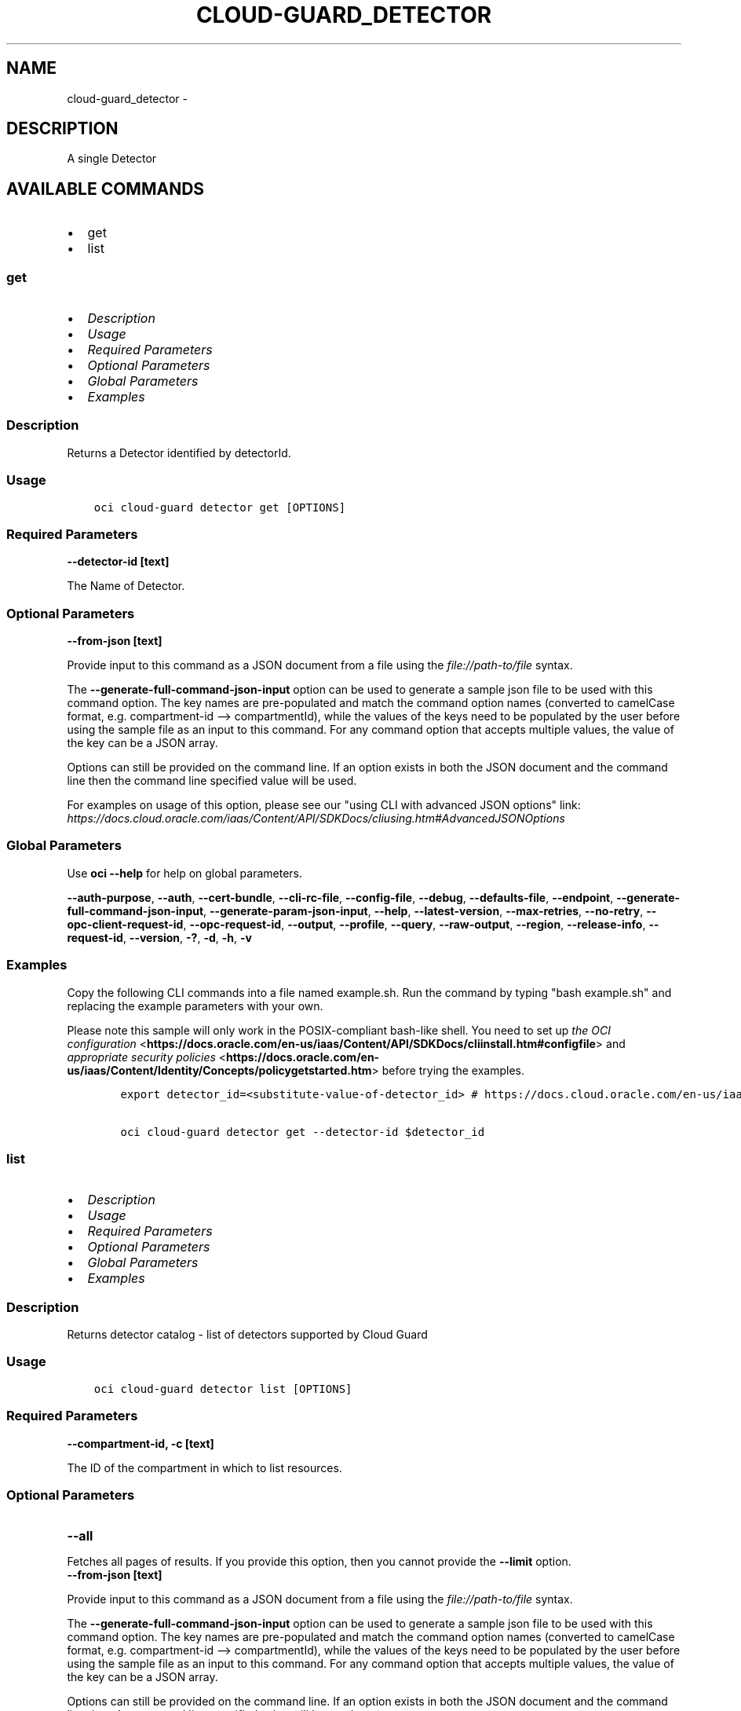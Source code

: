 .\" Man page generated from reStructuredText.
.
.
.nr rst2man-indent-level 0
.
.de1 rstReportMargin
\\$1 \\n[an-margin]
level \\n[rst2man-indent-level]
level margin: \\n[rst2man-indent\\n[rst2man-indent-level]]
-
\\n[rst2man-indent0]
\\n[rst2man-indent1]
\\n[rst2man-indent2]
..
.de1 INDENT
.\" .rstReportMargin pre:
. RS \\$1
. nr rst2man-indent\\n[rst2man-indent-level] \\n[an-margin]
. nr rst2man-indent-level +1
.\" .rstReportMargin post:
..
.de UNINDENT
. RE
.\" indent \\n[an-margin]
.\" old: \\n[rst2man-indent\\n[rst2man-indent-level]]
.nr rst2man-indent-level -1
.\" new: \\n[rst2man-indent\\n[rst2man-indent-level]]
.in \\n[rst2man-indent\\n[rst2man-indent-level]]u
..
.TH "CLOUD-GUARD_DETECTOR" "1" "Jul 20, 2021" "2.26.3" "OCI CLI Command Reference"
.SH NAME
cloud-guard_detector \- 
.SH DESCRIPTION
.sp
A single Detector
.SH AVAILABLE COMMANDS
.INDENT 0.0
.IP \(bu 2
get
.IP \(bu 2
list
.UNINDENT
.SS \fBget\fP
.INDENT 0.0
.IP \(bu 2
\fI\%Description\fP
.IP \(bu 2
\fI\%Usage\fP
.IP \(bu 2
\fI\%Required Parameters\fP
.IP \(bu 2
\fI\%Optional Parameters\fP
.IP \(bu 2
\fI\%Global Parameters\fP
.IP \(bu 2
\fI\%Examples\fP
.UNINDENT
.SS Description
.sp
Returns a Detector identified by detectorId.
.SS Usage
.INDENT 0.0
.INDENT 3.5
.sp
.nf
.ft C
oci cloud\-guard detector get [OPTIONS]
.ft P
.fi
.UNINDENT
.UNINDENT
.SS Required Parameters
.INDENT 0.0
.TP
.B \-\-detector\-id [text]
.UNINDENT
.sp
The Name of Detector.
.SS Optional Parameters
.INDENT 0.0
.TP
.B \-\-from\-json [text]
.UNINDENT
.sp
Provide input to this command as a JSON document from a file using the \fI\%file://path\-to/file\fP syntax.
.sp
The \fB\-\-generate\-full\-command\-json\-input\fP option can be used to generate a sample json file to be used with this command option. The key names are pre\-populated and match the command option names (converted to camelCase format, e.g. compartment\-id \-\-> compartmentId), while the values of the keys need to be populated by the user before using the sample file as an input to this command. For any command option that accepts multiple values, the value of the key can be a JSON array.
.sp
Options can still be provided on the command line. If an option exists in both the JSON document and the command line then the command line specified value will be used.
.sp
For examples on usage of this option, please see our "using CLI with advanced JSON options" link: \fI\%https://docs.cloud.oracle.com/iaas/Content/API/SDKDocs/cliusing.htm#AdvancedJSONOptions\fP
.SS Global Parameters
.sp
Use \fBoci \-\-help\fP for help on global parameters.
.sp
\fB\-\-auth\-purpose\fP, \fB\-\-auth\fP, \fB\-\-cert\-bundle\fP, \fB\-\-cli\-rc\-file\fP, \fB\-\-config\-file\fP, \fB\-\-debug\fP, \fB\-\-defaults\-file\fP, \fB\-\-endpoint\fP, \fB\-\-generate\-full\-command\-json\-input\fP, \fB\-\-generate\-param\-json\-input\fP, \fB\-\-help\fP, \fB\-\-latest\-version\fP, \fB\-\-max\-retries\fP, \fB\-\-no\-retry\fP, \fB\-\-opc\-client\-request\-id\fP, \fB\-\-opc\-request\-id\fP, \fB\-\-output\fP, \fB\-\-profile\fP, \fB\-\-query\fP, \fB\-\-raw\-output\fP, \fB\-\-region\fP, \fB\-\-release\-info\fP, \fB\-\-request\-id\fP, \fB\-\-version\fP, \fB\-?\fP, \fB\-d\fP, \fB\-h\fP, \fB\-v\fP
.SS Examples
.sp
Copy the following CLI commands into a file named example.sh. Run the command by typing "bash example.sh" and replacing the example parameters with your own.
.sp
Please note this sample will only work in the POSIX\-compliant bash\-like shell. You need to set up \fI\%the OCI configuration\fP <\fBhttps://docs.oracle.com/en-us/iaas/Content/API/SDKDocs/cliinstall.htm#configfile\fP> and \fI\%appropriate security policies\fP <\fBhttps://docs.oracle.com/en-us/iaas/Content/Identity/Concepts/policygetstarted.htm\fP> before trying the examples.
.INDENT 0.0
.INDENT 3.5
.sp
.nf
.ft C
    export detector_id=<substitute\-value\-of\-detector_id> # https://docs.cloud.oracle.com/en\-us/iaas/tools/oci\-cli/latest/oci_cli_docs/cmdref/cloud\-guard/detector/get.html#cmdoption\-detector\-id

    oci cloud\-guard detector get \-\-detector\-id $detector_id
.ft P
.fi
.UNINDENT
.UNINDENT
.SS \fBlist\fP
.INDENT 0.0
.IP \(bu 2
\fI\%Description\fP
.IP \(bu 2
\fI\%Usage\fP
.IP \(bu 2
\fI\%Required Parameters\fP
.IP \(bu 2
\fI\%Optional Parameters\fP
.IP \(bu 2
\fI\%Global Parameters\fP
.IP \(bu 2
\fI\%Examples\fP
.UNINDENT
.SS Description
.sp
Returns detector catalog \- list of detectors supported by Cloud Guard
.SS Usage
.INDENT 0.0
.INDENT 3.5
.sp
.nf
.ft C
oci cloud\-guard detector list [OPTIONS]
.ft P
.fi
.UNINDENT
.UNINDENT
.SS Required Parameters
.INDENT 0.0
.TP
.B \-\-compartment\-id, \-c [text]
.UNINDENT
.sp
The ID of the compartment in which to list resources.
.SS Optional Parameters
.INDENT 0.0
.TP
.B \-\-all
.UNINDENT
.sp
Fetches all pages of results. If you provide this option, then you cannot provide the \fB\-\-limit\fP option.
.INDENT 0.0
.TP
.B \-\-from\-json [text]
.UNINDENT
.sp
Provide input to this command as a JSON document from a file using the \fI\%file://path\-to/file\fP syntax.
.sp
The \fB\-\-generate\-full\-command\-json\-input\fP option can be used to generate a sample json file to be used with this command option. The key names are pre\-populated and match the command option names (converted to camelCase format, e.g. compartment\-id \-\-> compartmentId), while the values of the keys need to be populated by the user before using the sample file as an input to this command. For any command option that accepts multiple values, the value of the key can be a JSON array.
.sp
Options can still be provided on the command line. If an option exists in both the JSON document and the command line then the command line specified value will be used.
.sp
For examples on usage of this option, please see our "using CLI with advanced JSON options" link: \fI\%https://docs.cloud.oracle.com/iaas/Content/API/SDKDocs/cliusing.htm#AdvancedJSONOptions\fP
.INDENT 0.0
.TP
.B \-\-lifecycle\-state [text]
.UNINDENT
.sp
The field life cycle state. Only one state can be provided. Default value for state is active. If no value is specified state is active.
.sp
Accepted values are:
.INDENT 0.0
.INDENT 3.5
.sp
.nf
.ft C
ACTIVE, CREATING, DELETED, DELETING, FAILED, INACTIVE, UPDATING
.ft P
.fi
.UNINDENT
.UNINDENT
.INDENT 0.0
.TP
.B \-\-limit [integer]
.UNINDENT
.sp
The maximum number of items to return.
.INDENT 0.0
.TP
.B \-\-page [text]
.UNINDENT
.sp
The page token representing the page at which to start retrieving results. This is usually retrieved from a previous list call.
.INDENT 0.0
.TP
.B \-\-page\-size [integer]
.UNINDENT
.sp
When fetching results, the number of results to fetch per call. Only valid when used with \fB\-\-all\fP or \fB\-\-limit\fP, and ignored otherwise.
.INDENT 0.0
.TP
.B \-\-sort\-by [text]
.UNINDENT
.sp
The field to sort by. Only one sort order may be provided. Default order for timeCreated is descending. Default order for displayName is ascending. If no value is specified timeCreated is default.
.sp
Accepted values are:
.INDENT 0.0
.INDENT 3.5
.sp
.nf
.ft C
displayName, timeCreated
.ft P
.fi
.UNINDENT
.UNINDENT
.INDENT 0.0
.TP
.B \-\-sort\-order [text]
.UNINDENT
.sp
The sort order to use, either \(aqasc\(aq or \(aqdesc\(aq.
.sp
Accepted values are:
.INDENT 0.0
.INDENT 3.5
.sp
.nf
.ft C
ASC, DESC
.ft P
.fi
.UNINDENT
.UNINDENT
.SS Global Parameters
.sp
Use \fBoci \-\-help\fP for help on global parameters.
.sp
\fB\-\-auth\-purpose\fP, \fB\-\-auth\fP, \fB\-\-cert\-bundle\fP, \fB\-\-cli\-rc\-file\fP, \fB\-\-config\-file\fP, \fB\-\-debug\fP, \fB\-\-defaults\-file\fP, \fB\-\-endpoint\fP, \fB\-\-generate\-full\-command\-json\-input\fP, \fB\-\-generate\-param\-json\-input\fP, \fB\-\-help\fP, \fB\-\-latest\-version\fP, \fB\-\-max\-retries\fP, \fB\-\-no\-retry\fP, \fB\-\-opc\-client\-request\-id\fP, \fB\-\-opc\-request\-id\fP, \fB\-\-output\fP, \fB\-\-profile\fP, \fB\-\-query\fP, \fB\-\-raw\-output\fP, \fB\-\-region\fP, \fB\-\-release\-info\fP, \fB\-\-request\-id\fP, \fB\-\-version\fP, \fB\-?\fP, \fB\-d\fP, \fB\-h\fP, \fB\-v\fP
.SS Examples
.sp
Copy the following CLI commands into a file named example.sh. Run the command by typing "bash example.sh" and replacing the example parameters with your own.
.sp
Please note this sample will only work in the POSIX\-compliant bash\-like shell. You need to set up \fI\%the OCI configuration\fP <\fBhttps://docs.oracle.com/en-us/iaas/Content/API/SDKDocs/cliinstall.htm#configfile\fP> and \fI\%appropriate security policies\fP <\fBhttps://docs.oracle.com/en-us/iaas/Content/Identity/Concepts/policygetstarted.htm\fP> before trying the examples.
.INDENT 0.0
.INDENT 3.5
.sp
.nf
.ft C
    export compartment_id=<substitute\-value\-of\-compartment_id> # https://docs.cloud.oracle.com/en\-us/iaas/tools/oci\-cli/latest/oci_cli_docs/cmdref/cloud\-guard/detector/list.html#cmdoption\-compartment\-id

    oci cloud\-guard detector list \-\-compartment\-id $compartment_id
.ft P
.fi
.UNINDENT
.UNINDENT
.SH AUTHOR
Oracle
.SH COPYRIGHT
2016, 2021, Oracle
.\" Generated by docutils manpage writer.
.
